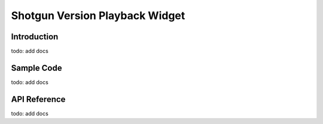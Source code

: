 Shotgun Version Playback Widget
#############################################

Introduction
======================================
todo: add docs

Sample Code
======================================
todo: add docs

API Reference
======================================
todo: add docs

